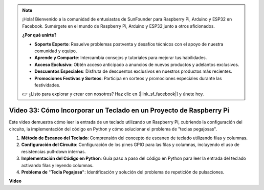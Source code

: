 .. note::

    ¡Hola! Bienvenido a la comunidad de entusiastas de SunFounder para Raspberry Pi, Arduino y ESP32 en Facebook. Sumérgete en el mundo de Raspberry Pi, Arduino y ESP32 junto a otros aficionados.

    **¿Por qué unirte?**

    - **Soporte Experto**: Resuelve problemas postventa y desafíos técnicos con el apoyo de nuestra comunidad y equipo.
    - **Aprende y Comparte**: Intercambia consejos y tutoriales para mejorar tus habilidades.
    - **Acceso Exclusivo**: Obtén acceso anticipado a anuncios de nuevos productos y adelantos exclusivos.
    - **Descuentos Especiales**: Disfruta de descuentos exclusivos en nuestros productos más recientes.
    - **Promociones Festivas y Sorteos**: Participa en sorteos y promociones especiales durante las festividades.

    👉 ¿Listo para explorar y crear con nosotros? Haz clic en [|link_sf_facebook|] y únete hoy.


Video 33: Cómo Incorporar un Teclado en un Proyecto de Raspberry Pi
=======================================================================================

Este video demuestra cómo leer la entrada de un teclado utilizando un Raspberry Pi, cubriendo la configuración del circuito, la implementación del código en Python y cómo solucionar el problema de "teclas pegajosas".

1. **Método de Escaneo del Teclado**: Comprensión del concepto de escaneo de teclado utilizando filas y columnas.
2. **Configuración del Circuito**: Configuración de los pines GPIO para las filas y columnas, incluyendo el uso de resistencias pull-down internas.
3. **Implementación del Código en Python**: Guía paso a paso del código en Python para leer la entrada del teclado activando filas y leyendo columnas.
4. **Problema de "Tecla Pegajosa"**: Identificación y solución del problema de repetición de pulsaciones.

**Video**

.. raw:: html

    <iframe width="700" height="500" src="https://www.youtube.com/embed/0sD9J8iu8RQ?si=Tbc7xeVy3ASJdV3Y" title="YouTube video player" frameborder="0" allow="accelerometer; autoplay; clipboard-write; encrypted-media; gyroscope; picture-in-picture; web-share" allowfullscreen></iframe>

